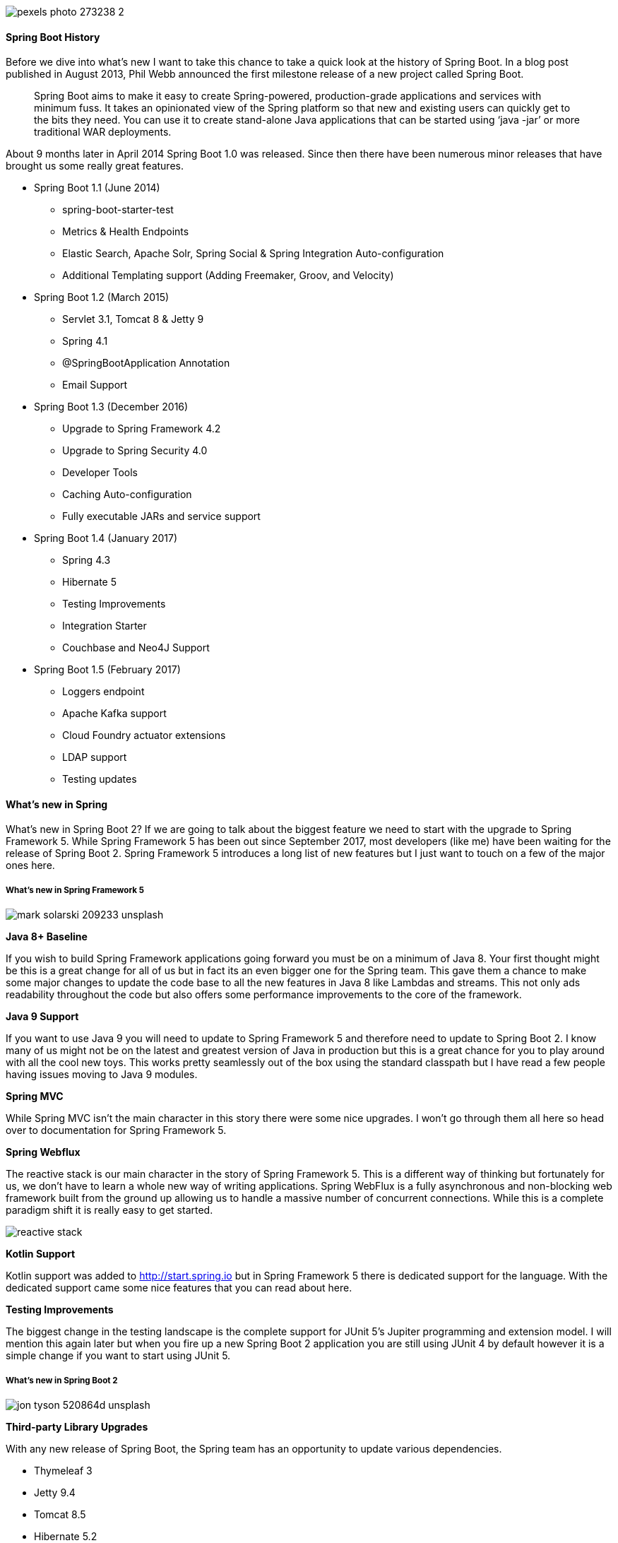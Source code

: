 :imagesdir: images/

image::pexels-photo-273238-2.jpeg[]

==== Spring Boot History
Before we dive into what’s new I want to take this chance to take a quick look at the history of Spring Boot. In a blog post published in August 2013, Phil Webb announced the first milestone release of a new project called Spring Boot.
____
Spring Boot aims to make it easy to create Spring-powered, production-grade applications and services with minimum fuss. It takes an opinionated view of the Spring platform so that new and existing users can quickly get to the bits they need. You can use it to create stand-alone Java applications that can be started using ‘java -jar’ or more traditional WAR deployments. 
____


About 9 months later in April 2014 Spring Boot 1.0 was released. Since then there have been numerous minor releases that have brought us some really great features. 

* Spring Boot 1.1 (June 2014) 
    ** spring-boot-starter-test
    ** Metrics & Health Endpoints
    ** Elastic Search, Apache Solr, Spring Social & Spring Integration Auto-configuration 
    ** Additional Templating support (Adding Freemaker, Groov, and Velocity)
* Spring Boot 1.2 (March 2015) 
    ** Servlet 3.1, Tomcat 8 & Jetty 9
    ** Spring 4.1
    ** @SpringBootApplication Annotation
    ** Email Support
* Spring Boot 1.3 (December 2016)
    ** Upgrade to Spring Framework 4.2
    ** Upgrade to Spring Security 4.0
    ** Developer Tools
    ** Caching Auto-configuration 
    ** Fully executable JARs and service support
* Spring Boot 1.4 (January 2017)
    ** Spring 4.3
    ** Hibernate 5
    ** Testing Improvements
    ** Integration Starter
    ** Couchbase and Neo4J Support
* Spring Boot 1.5 (February 2017)
    ** Loggers endpoint
    ** Apache Kafka support
    ** Cloud Foundry actuator extensions
    ** LDAP support
    ** Testing updates

==== What's new in Spring 
What's new in Spring Boot 2? If we are going to talk about the biggest feature we need to start with the upgrade to Spring Framework 5. While Spring Framework 5 has been out since September 2017, most developers (like me) have been waiting for the release of Spring Boot 2. Spring Framework 5 introduces a long list of new features but I just want to touch on a few of the major ones here.

===== What’s new in Spring Framework 5
image::mark-solarski-209233-unsplash.jpg[]

*Java 8+ Baseline*

If you wish to build Spring Framework applications going forward you must be on a minimum of Java 8. Your first thought might be this is a great change for all of us but in fact its an even bigger one for the Spring team. This gave them a chance to make some major changes to update the code base to all the new features in Java 8 like Lambdas and streams. This not only ads readability throughout the code but also offers some performance improvements to the core of the framework. 

*Java 9 Support*

If you want to use Java 9 you will need to update to Spring Framework 5 and therefore need to update to Spring Boot 2. I know many of us might not be on the latest and greatest version of Java in production but this is a great chance for you to play around with all the cool new toys. This works pretty seamlessly out of the box using the standard classpath but I have read a few people having issues moving to Java 9 modules. 

*Spring MVC*

While Spring MVC isn't the main character in this story there were some nice upgrades. I won't go through them all here so head over to documentation for Spring Framework 5.

*Spring Webflux*

The reactive stack is our main character in the story of Spring Framework 5. This is a different way of thinking but fortunately for us, we don't have to learn a whole new way of writing applications. Spring WebFlux is a fully asynchronous and non-blocking web framework built from the ground up allowing us to handle a massive number of concurrent connections. While this is a complete paradigm shift it is really easy to get started. 

image::reactive_stack.png[align="center"]

*Kotlin Support*

Kotlin support was added to http://start.spring.io but in Spring Framework 5 there is dedicated support for the language. With the dedicated support came some nice features that you can read about here.

*Testing Improvements*

The biggest change in the testing landscape is the complete support for JUnit 5's Jupiter programming and extension model. I will mention this again later but when you fire up a new Spring Boot 2 application you are still using JUnit 4 by default however it is a simple change if you want to start using JUnit 5. 

===== What's new in Spring Boot 2
image::jon-tyson-520864d-unsplash.jpg[]

*Third-party Library Upgrades*

With any new release of Spring Boot, the Spring team has an opportunity to update various dependencies. 

* Thymeleaf 3
* Jetty 9.4
* Tomcat 8.5
* Hibernate 5.2
* Flyway 5
* Gradle 4

*Reactive Spring Data & Spring Security *

With the move to Spring WebFlux, Spring Data also provides support for reactive applications. Currently, Cassandra, MongoDB, Couchbase and Redis all have reactive API support. Spring Boot includes starter-POMs for all of these which should make getting started really easy. 

We also gain the ability to use Spring Security 5.0 in our reactive applications. When Spring Security is on the classpath auto-configuration is provided for WebFlux applications.

*Actuator*

Spring Boot Actuator is nothing new but it has been rewritten from the ground up. If you're not familiar with the Actuator project it automatically exposes endpoints to get information about that status of your application. The Actuator in Spring Boot 1.x was written against the servlet API and with the new reactive stack, the Spring team needed a solution that would work with both. Along with that, there were many changes to Actuator: 

* Redesign for both servlet & reactive
* Status & health (all the details) were separated out
* Simplified Security model
* Move to micrometer (think SLF4J but for metrics)
* Improved JSON Structures
* Simplified process for creating User-Defined Endpoints.
    ** @Endpoint
    ** @WebEndpoint
    ** @JmxEndpoint

image::pexels-photo-241544.jpeg[]

This might be an area that folks have some trouble upgrading because of the security model changes which we will talk about those in a few. By default, all web endpoints are available beneath the path /actuator with URLs of the form /actuator/{id}. The /actuator base path can be configured by using the management.endpoints.web.base-path property.

There is a dedicated detailed document for Spring Boot Actuator Web API Endpoints and this is a great place to start. 

*Gradle Plugin*

I have always been a big fan of Gradle and I am really excited to see that the team took this opportunity to rewrite the Gradle plugin. 

The Spring Boot Gradle Plugin provides Spring Boot support in Gradle, allowing you to package executable jar or war archives, run Spring Boot applications, and use the dependency management provided by spring-boot-dependencies. Spring Boot’s Gradle plugin requires Gradle 4.0 or later.

images::pexels-photo-209728.jpeg[]

*Getting Started*

To get started with the plugin it needs to be applied to your project.
```
buildscript {
	repositories {
		maven { url 'https://repo.spring.io/libs-milestone' }
	}

	dependencies {
		classpath 'org.springframework.boot:spring-boot-gradle-plugin:2.0.0.RC1'
	}
}

apply plugin: 'org.springframework.boot'
```

*Building executable jars and wars*

The bootRepackage task has been replaced with bootJar and bootWar tasks for building executable jars and wars respectively. Both tasks extend their equivalent standard Gradle jar or war task, giving you access to all of the usual configuration options and behavior.

*Dependency management*

Spring Boot’s Gradle plugin no longer automatically applies the dependency management plugin. Instead, Spring Boot’s plugin now reacts to the dependency management plugin being applied by importing the correct version of the spring-boot-dependencies BOM. This gives you more control over how and when dependency management is configured. For most applications applying the dependency management plugin will be sufficient:

```
apply plugin: 'io.spring.dependency-management'
```

The Gradle Plugin also has its own documentation and there is some really great information in there. Anyone that wants to get started using Gradle should start by checking out the link below. 

*Simplified Security *

In Spring Boot 2.x, one of the main goals was to simplify security configuration and make adding custom security easy. By default, everything is secured, including static resources and Actuator endpoints. If Spring Security is on the classpath, Spring Boot will add @EnableWebSecurity and rely on Spring Security's content-negoation to decide which authentication mechanism to use. 

Once users decide that they want to add custom security, the default security configuration provided by Spring Boot will back off completely. At this point, users need to explicitly define all the bits they want to secure. This means security configuration is now in one place and avoids any kind of ordering issues with existing WebSecurityConfigurerAdapters.

image::pexels-photo-113726.jpeg[]

Here is an example of a custom security:
```
http
    .authorizeRequests()
        // 1
        .requestMatchers(EndpointRequest.to("status", "info"))
            .permitAll()
        // 2
        .requestMatchers(EndpointRequest.toAnyEndpoint())
            .hasRole("ACTUATOR")
        // 3
        .requestMatchers(StaticResourceRequest.toCommonLocations())
            .permitAll()
        // 4
        .antMatchers("/**")
            .hasRole("USER")
    .and()
  ... // additional configuration
```

. /status and /info endpoints do not require authentication.
. All other actuator endpoints are protected by the ACTUATOR role.
. Common static resource locations are open to all.
. All other application endpoints are protected by the USER role.

*Actuator Security *

With the actuator endpoints locked down, you will need to include or exclude the endpoints you want to see. These are the properties that now control that and have changed since 1.x 

```
# ENDPOINTS WEB CONFIGURATION (WebEndpointProperties)
management.endpoints.web.exposure.include=info,health # Endpoint IDs that should be included or '*' for all.
management.endpoints.web.exposure.exclude= # Endpoint IDs that should be excluded.
management.endpoints.web.base-path=/actuator # Base path for Web endpoints. Relative to server.servlet.context-path or management.server.servlet.context-path if management.server.port is configured.
management.endpoints.web.path-mapping= # Mapping between endpoint IDs and the path that should expose them.
If you're ever unsure what properties to use bookmark the common application properties documentation. 
```

*HTTP/2 Support*

It's hard to believe but the HTTP 1.1 specification was released back in 1996. I think this comes without saying but the web is very different today. If you want to enable HTTP/2 in your Spring MVC or WebFlux applications you can use the following property. 
```
server.http2.enabled=true
```
This support depends on the chosen web server and the application environment since that protocol is not supported out-of-the-box by JDK8. Please https://docs.spring.io/spring-boot/docs/2.0.x/reference/html/howto-embedded-web-servers.html#howto-configure-http2[check out the documentation] for more details. 

image::mac-freelancer-macintosh-macbook-40185.jpeg[]

*Configuration Properties*

In Spring Boot 1.x this notion of relaxed binding was supported and all that meant is there were multiple ways you could create a property name (camel case, underscore, hyphen) and that property would all bind to the same property. 

This still works the same but what they did tighten up was the way that you read variables in your own code. The @Value annotation is a core container feature, and it does not provide the same features as type-safe configuration properties.

image::2018-02-28_07-12-58.png[]

https://docs.spring.io/spring-boot/docs/2.0.x/reference/html/boot-features-external-config.html#boot-features-external-config-relaxed-binding[External Config Relaxed Binding]

*Metrics*

Spring Boot’s own metrics have been replaced by Micrometer. This is being developed by Pivotal and quickly being adopted across projects within Pivotal. 

Spring Boot Actuator provides dependency management and auto-configuration for Micrometer, an application metrics facade that supports numerous monitoring systems, including:

* Atlas
* Datadog
* Ganglia
* Graphite
* Influx
* JMX
* New Relic
* Prometheus
* SignalFx
* Simple (in-memory)
* StatsD
* Wavefront

image::micrometer.png[]

To learn more about Micrometer visit https://micrometer.io/

This might cause a little bit of an upgrade pain for those doing a ton of logging of custom metrics.

*Quartz Scheduler*

Spring Boot 2 provides support for the Quartz scheduler that can be used via the spring-boot-starter-quartz dedicated starter. Both in-memory and JDBC stores can be configured.
```
<dependency>
	<groupId>org.springframework.boot</groupId>
	<artifactId>spring-boot-starter-quartz</artifactId>
</dependency>
```

image::pexels-photo-768472.jpeg[]

*HikariCP Connection Pool*

The default connection pool has switched from Tomcat to HikariCP. If you used spring.datasource.type to force the use of Hikari in a Tomcat-based application, you can now remove that override. Similarly, if you want to stay with the Tomcat connection pool, simply add the following to your configuration:
```
spring.datasource.type=org.apache.tomcat.jdbc.pool.DataSource
```

*Developer Tools*

By default, each time your application restarts, a report showing the condition evaluation delta is logged. The report shows the changes to your application’s auto-configuration as you make changes such as adding or removing beans and setting configuration properties.

To disable the logging of the report, set the following property:
```
spring.devtools.restart.log-condition-evaluation-delta=false
```

*Kotlin Support*

We talked earlier in this article about the official support for Kotlin. There is also a dedicated portion of the documentation to Kotlin. 

*JUnit 5*

As I said earlier the default for a Spring Boot application is to still use JUnit 4. If you want to switch to JUnit 5 you will need to exclude JUnit 4 from the spring boot starter test and add the required dependencies. You will also need to add the plugin listed below. 
```
<dependencies>
	<dependency>
		<groupId>org.springframework.boot</groupId>
		<artifactId>spring-boot-starter-test</artifactId>
		<scope>test</scope>
		<exclusions>
			<exclusion>
				<groupId>junit</groupId>
				<artifactId>junit</artifactId>
			</exclusion>
		</exclusions>
	</dependency>
	<dependency>
		<groupId>org.junit.jupiter</groupId>
		<artifactId>junit-jupiter-api</artifactId>
		<scope>test</scope>
	</dependency>
	<dependency>
		<groupId>org.junit.jupiter</groupId>
		<artifactId>junit-jupiter-engine</artifactId>
		<scope>test</scope>
	</dependency>
</dependencies>
<build>
	<plugins>
		<plugin>
			<groupId>org.springframework.boot</groupId>
			<artifactId>spring-boot-maven-plugin</artifactId>
		</plugin>
		<plugin>
			<groupId>org.apache.maven.plugins</groupId>
			<artifactId>maven-surefire-plugin</artifactId>
			<dependencies>
				<dependency>
					<groupId>org.junit.platform</groupId>
					<artifactId>junit-platform-surefire-provider</artifactId>
					<version>${junit-platform.version}</version>
				</dependency>
			</dependencies>
		</plugin>
	</plugins>
</build>
```

===== Spring Boot 2 Migration Guide

It probably goes without saying but with any major release like this simply flipping the version number in production isn't your best upgrade path. The first thing I would do is read through the Spring Boot 2.0 Migration Guide. For me I found most of my issues revolved around the simplified security model changes and property changes. The migration guide includes an awesome tip for migrating your property files. 
____
With Spring Boot 2.0, many configuration properties were renamed/removed and developers need to update their application.properties/application.yml accordingly. To help you with that, Spring Boot ships a new spring-boot-properties-migrator module. Once added as a dependency to your project, this will not only analyze your application’s environment and print diagnostics at startup, but also temporarily migrate properties at runtime for you. This is a must have during your application migration:
____

```
<dependency>
  <groupId>org.springframework.boot</groupId>
  <artifactId>spring-boot-properties-migrator</artifactId>
</dependency>
```

I am not sure what your thoughts are on this but I would certainly start playing with Spring Boot 2 and working on migrating your code over to it but with any major release, I usually wait until the next point release. This isn't just for Spring, I do this with pretty much everything from Apple to Pivotal to Angry Birds! 

image::pexels-photo-860379.jpeg[]

This document was created from http://therealdanvega.com/blog/2018/03/01/what-is-new-spring-boot-2[this blog post].
You can also watch a video of me talking about https://youtu.be/91n6y-T-PC8[this post here].
